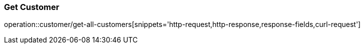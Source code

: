 === Get Customer
operation::customer/get-all-customers[snippets='http-request,http-response,response-fields,curl-request']
